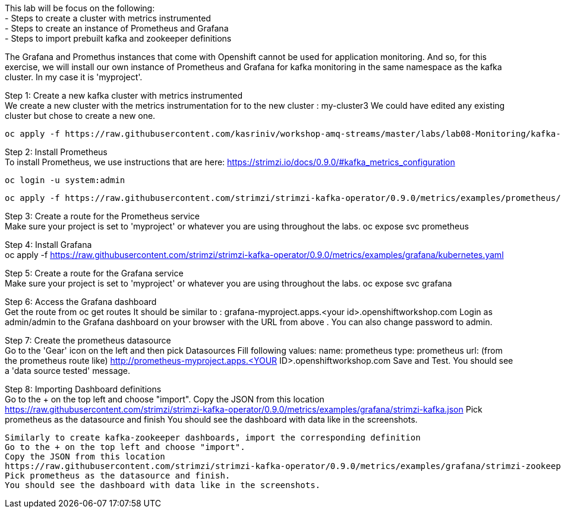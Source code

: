 This lab will be focus on the following: +
- Steps to create a cluster with metrics instrumented +
- Steps to create an instance of Prometheus and Grafana +
- Steps to import prebuilt kafka and zookeeper definitions +


The Grafana and Promethus instances that come with Openshift cannot be used for application monitoring.
And so, for this exercise, we will install our own instance of Prometheus and Grafana for kafka monitoring in the same namespace as the kafka cluster. In my case it is 'myproject'.

Step 1: Create a new kafka cluster with metrics instrumented  +
We create a new cluster with the  metrics instrumentation for to the new cluster : my-cluster3
We could have edited any existing cluster but chose to create a new one. 

  oc apply -f https://raw.githubusercontent.com/kasriniv/workshop-amq-streams/master/labs/lab08-Monitoring/kafka-cluster3-metrics.yaml


Step 2: Install Prometheus  +
To install Prometheus, we use instructions that are here: https://strimzi.io/docs/0.9.0/#kafka_metrics_configuration

  oc login -u system:admin

  oc apply -f https://raw.githubusercontent.com/strimzi/strimzi-kafka-operator/0.9.0/metrics/examples/prometheus/kubernetes.yaml


Step 3: Create a route for the Prometheus service  +
Make sure your project is set to 'myproject' or whatever you are using throughout the labs.
  oc expose svc prometheus



Step 4: Install Grafana  +
  oc apply -f https://raw.githubusercontent.com/strimzi/strimzi-kafka-operator/0.9.0/metrics/examples/grafana/kubernetes.yaml



Step 5: Create a route for the Grafana service  +
Make sure your project is set to 'myproject' or whatever you are using throughout the labs.
  oc expose svc grafana

Step 6: Access the Grafana dashboard   +
  Get the route from 
  oc get routes
  It should be similar to : grafana-myproject.apps.<your id>.openshiftworkshop.com 
  Login as admin/admin to the Grafana dashboard on your browser with the URL from above . You can also change password to admin. 

Step 7: Create the prometheus datasource  +
  Go to the 'Gear' icon on the left and then pick Datasources
  Fill following values:
  name: prometheus
  type: prometheus
  url: (from the prometheus route like) http://prometheus-myproject.apps.<YOUR ID>.openshiftworkshop.com
  Save and Test. You should see a 'data source tested' message.

Step 8: Importing Dashboard definitions  +
  Go to the + on the top left and choose "import".
  Copy the JSON from this location
  https://raw.githubusercontent.com/strimzi/strimzi-kafka-operator/0.9.0/metrics/examples/grafana/strimzi-kafka.json
  Pick prometheus as the datasource and finish
  You should see the dashboard with data like in the screenshots.

  Similarly to create kafka-zookeeper dashboards, import the corresponding definition
  Go to the + on the top left and choose "import".
  Copy the JSON from this location
  https://raw.githubusercontent.com/strimzi/strimzi-kafka-operator/0.9.0/metrics/examples/grafana/strimzi-zookeeper.json
  Pick prometheus as the datasource and finish.
  You should see the dashboard with data like in the screenshots.
